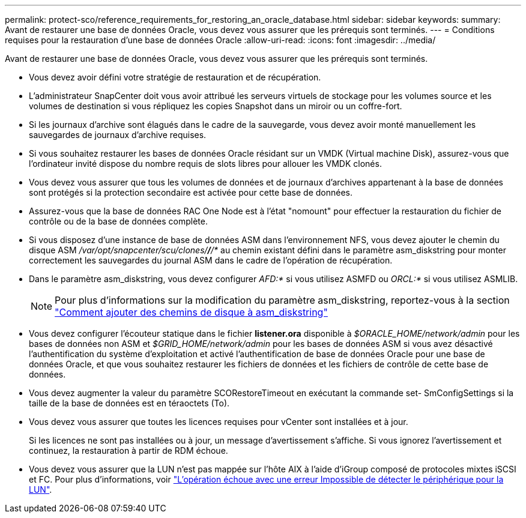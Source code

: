 ---
permalink: protect-sco/reference_requirements_for_restoring_an_oracle_database.html 
sidebar: sidebar 
keywords:  
summary: Avant de restaurer une base de données Oracle, vous devez vous assurer que les prérequis sont terminés. 
---
= Conditions requises pour la restauration d'une base de données Oracle
:allow-uri-read: 
:icons: font
:imagesdir: ../media/


[role="lead"]
Avant de restaurer une base de données Oracle, vous devez vous assurer que les prérequis sont terminés.

* Vous devez avoir défini votre stratégie de restauration et de récupération.
* L'administrateur SnapCenter doit vous avoir attribué les serveurs virtuels de stockage pour les volumes source et les volumes de destination si vous répliquez les copies Snapshot dans un miroir ou un coffre-fort.
* Si les journaux d'archive sont élagués dans le cadre de la sauvegarde, vous devez avoir monté manuellement les sauvegardes de journaux d'archive requises.
* Si vous souhaitez restaurer les bases de données Oracle résidant sur un VMDK (Virtual machine Disk), assurez-vous que l'ordinateur invité dispose du nombre requis de slots libres pour allouer les VMDK clonés.
* Vous devez vous assurer que tous les volumes de données et de journaux d'archives appartenant à la base de données sont protégés si la protection secondaire est activée pour cette base de données.
* Assurez-vous que la base de données RAC One Node est à l'état "nomount" pour effectuer la restauration du fichier de contrôle ou de la base de données complète.
* Si vous disposez d'une instance de base de données ASM dans l'environnement NFS, vous devez ajouter le chemin du disque ASM _/var/opt/snapcenter/scu/clones/*/*/*_ au chemin existant défini dans le paramètre asm_diskstring pour monter correctement les sauvegardes du journal ASM dans le cadre de l'opération de récupération.
* Dans le paramètre asm_diskstring, vous devez configurer _AFD:*_ si vous utilisez ASMFD ou _ORCL:*_ si vous utilisez ASMLIB.
+

NOTE: Pour plus d'informations sur la modification du paramètre asm_diskstring, reportez-vous à la section https://kb.netapp.com/Advice_and_Troubleshooting/Data_Protection_and_Security/SnapCenter/Disk_paths_are_not_added_to_the_asm_diskstring_database_parameter["Comment ajouter des chemins de disque à asm_diskstring"^]

* Vous devez configurer l'écouteur statique dans le fichier *listener.ora* disponible à _$ORACLE_HOME/network/admin_ pour les bases de données non ASM et _$GRID_HOME/network/admin_ pour les bases de données ASM si vous avez désactivé l'authentification du système d'exploitation et activé l'authentification de base de données Oracle pour une base de données Oracle, et que vous souhaitez restaurer les fichiers de données et les fichiers de contrôle de cette base de données.
* Vous devez augmenter la valeur du paramètre SCORestoreTimeout en exécutant la commande set- SmConfigSettings si la taille de la base de données est en téraoctets (To).
* Vous devez vous assurer que toutes les licences requises pour vCenter sont installées et à jour.
+
Si les licences ne sont pas installées ou à jour, un message d'avertissement s'affiche. Si vous ignorez l'avertissement et continuez, la restauration à partir de RDM échoue.

* Vous devez vous assurer que la LUN n'est pas mappée sur l'hôte AIX à l'aide d'iGroup composé de protocoles mixtes iSCSI et FC. Pour plus d'informations, voir https://kb.netapp.com/mgmt/SnapCenter/SnapCenter_Plug-in_for_Oracle_operations_fail_with_error_Unable_to_discover_the_device_for_LUN_LUN_PATH["L'opération échoue avec une erreur Impossible de détecter le périphérique pour la LUN"^].

